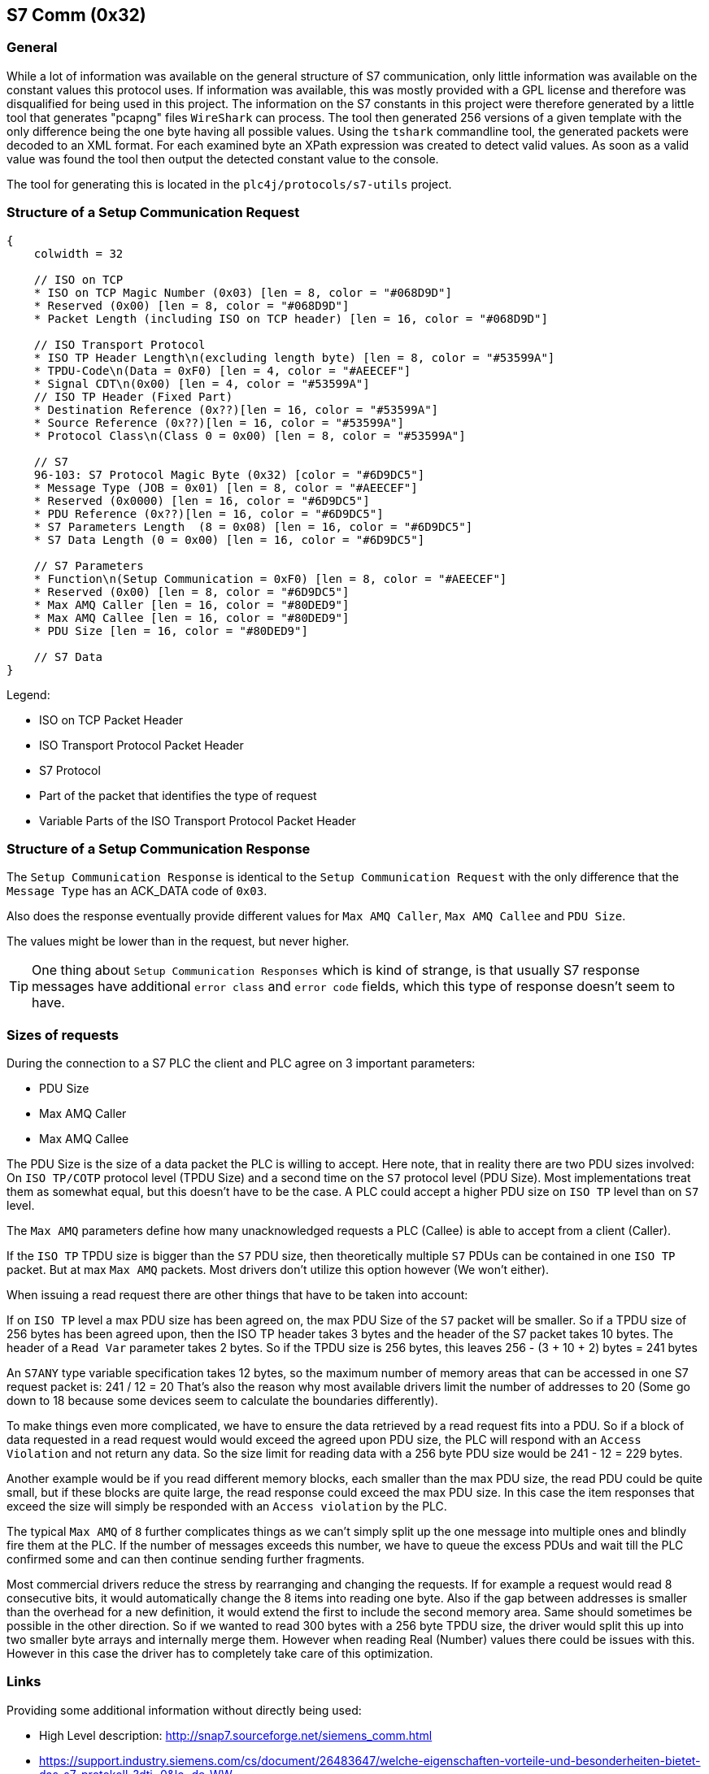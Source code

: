 //
//  Licensed to the Apache Software Foundation (ASF) under one or more
//  contributor license agreements.  See the NOTICE file distributed with
//  this work for additional information regarding copyright ownership.
//  The ASF licenses this file to You under the Apache License, Version 2.0
//  (the "License"); you may not use this file except in compliance with
//  the License.  You may obtain a copy of the License at
//
//      http://www.apache.org/licenses/LICENSE-2.0
//
//  Unless required by applicable law or agreed to in writing, software
//  distributed under the License is distributed on an "AS IS" BASIS,
//  WITHOUT WARRANTIES OR CONDITIONS OF ANY KIND, either express or implied.
//  See the License for the specific language governing permissions and
//  limitations under the License.
//
:imagesdir: ../../img/

== S7 Comm (0x32)

=== General

While a lot of information was available on the general structure of S7 communication, only little information was available on the constant values this protocol uses.
If information was available, this was mostly provided with a GPL license and therefore was disqualified for being used in this project.
The information on the S7 constants in this project were therefore generated by a little tool that generates "pcapng" files `WireShark` can process.
The tool then generated 256 versions of a given template with the only difference being the one byte having all possible values.
Using the `tshark` commandline tool, the generated packets were decoded to an XML format.
For each examined byte an XPath expression was created to detect valid values.
As soon as a valid value was found the tool then output the detected constant value to the console.

The tool for generating this is located in the `plc4j/protocols/s7-utils` project.

=== Structure of a Setup Communication Request

[packetdiag,s7-setup-communication-request,svg]
....
{
    colwidth = 32

    // ISO on TCP
    * ISO on TCP Magic Number (0x03) [len = 8, color = "#068D9D"]
    * Reserved (0x00) [len = 8, color = "#068D9D"]
    * Packet Length (including ISO on TCP header) [len = 16, color = "#068D9D"]

    // ISO Transport Protocol
    * ISO TP Header Length\n(excluding length byte) [len = 8, color = "#53599A"]
    * TPDU-Code\n(Data = 0xF0) [len = 4, color = "#AEECEF"]
    * Signal CDT\n(0x00) [len = 4, color = "#53599A"]
    // ISO TP Header (Fixed Part)
    * Destination Reference (0x??)[len = 16, color = "#53599A"]
    * Source Reference (0x??)[len = 16, color = "#53599A"]
    * Protocol Class\n(Class 0 = 0x00) [len = 8, color = "#53599A"]

    // S7
    96-103: S7 Protocol Magic Byte (0x32) [color = "#6D9DC5"]
    * Message Type (JOB = 0x01) [len = 8, color = "#AEECEF"]
    * Reserved (0x0000) [len = 16, color = "#6D9DC5"]
    * PDU Reference (0x??)[len = 16, color = "#6D9DC5"]
    * S7 Parameters Length  (8 = 0x08) [len = 16, color = "#6D9DC5"]
    * S7 Data Length (0 = 0x00) [len = 16, color = "#6D9DC5"]

    // S7 Parameters
    * Function\n(Setup Communication = 0xF0) [len = 8, color = "#AEECEF"]
    * Reserved (0x00) [len = 8, color = "#6D9DC5"]
    * Max AMQ Caller [len = 16, color = "#80DED9"]
    * Max AMQ Callee [len = 16, color = "#80DED9"]
    * PDU Size [len = 16, color = "#80DED9"]

    // S7 Data
}
....

Legend:

- [protocolIsoOnTcp]#ISO on TCP Packet Header#
- [protocolIsoTP]#ISO Transport Protocol Packet Header#
- [protocolS7]#S7 Protocol#
- [protocolId]#Part of the packet that identifies the type of request#
- [protocolParameter]#Variable Parts of the ISO Transport Protocol Packet Header#

=== Structure of a Setup Communication Response

The `Setup Communication Response` is identical to the `Setup Communication Request` with the only difference that the `Message Type` has an ACK_DATA code of `0x03`.

Also does the response eventually provide different values for `Max AMQ Caller`, `Max AMQ Callee` and `PDU Size`.

The values might be lower than in the request, but never higher.

TIP: One thing about `Setup Communication Responses` which is kind of strange, is that usually S7 response messages have additional `error class` and `error code` fields, which this type of response doesn't seem to have.

=== Sizes of requests

During the connection to a S7 PLC the client and PLC agree on 3 important parameters:

- PDU Size
- Max AMQ Caller
- Max AMQ Callee

The PDU Size is the size of a data packet the PLC is willing to accept.
Here note, that in reality there are two PDU sizes involved: On `ISO TP/COTP` protocol level (TPDU Size) and a second time on the `S7` protocol level (PDU Size).
Most implementations treat them as somewhat equal, but this doesn't have to be the case.
A PLC could accept a higher PDU size on `ISO TP` level than on `S7` level.

The `Max AMQ` parameters define how many unacknowledged requests a PLC (Callee) is able to accept from a client (Caller).

If the `ISO TP` TPDU size is bigger than the `S7` PDU size, then theoretically multiple `S7` PDUs can be contained in one `ISO TP` packet.
But at max `Max AMQ` packets.
Most drivers don't utilize this option however (We won't either).

When issuing a read request there are other things that have to be taken into account:

If on `ISO TP` level a max PDU size has been agreed on, the max PDU Size of the `S7` packet will be smaller.
So if a TPDU size of 256 bytes has been agreed upon, then the ISO TP header takes 3 bytes and the header of the S7 packet takes 10 bytes.
The header of a `Read Var` parameter takes 2 bytes.
So if the TPDU size is 256 bytes, this leaves 256 - (3 + 10 + 2) bytes = 241 bytes

An `S7ANY` type variable specification takes 12 bytes, so the maximum number of memory areas that can be accessed in one S7 request packet is: 241 / 12 = 20
That's also the reason why most available drivers limit the number of addresses to 20 (Some go down to 18 because some devices seem to calculate the boundaries differently).

To make things even more complicated, we have to ensure the data retrieved by a read request fits into a PDU.
So if a block of data requested in a read request would would exceed the agreed upon PDU size, the PLC will respond with an `Access Violation` and not return any data.
So the size limit for reading data with a 256 byte PDU size would be 241 - 12 = 229 bytes.

Another example would be if you read different memory blocks, each smaller than the max PDU size, the read PDU could be quite small, but if these blocks are quite large, the read response could exceed the max PDU size.
In this case the item responses that exceed the size will simply be responded with an `Access violation` by the PLC.

The typical `Max AMQ` of `8` further complicates things as we can't simply split up the one message into multiple ones and blindly fire them at the PLC.
If the number of messages exceeds this number, we have to queue the excess PDUs and wait till the PLC confirmed some and can then continue sending further fragments.

Most commercial drivers reduce the stress by rearranging and changing the requests.
If for example a request would read 8 consecutive bits, it would automatically change the 8 items into reading one byte.
Also if the gap between addresses is smaller than the overhead for a new definition, it would extend the first to include the second memory area.
Same should sometimes be possible in the other direction.
So if we wanted to read 300 bytes with a 256 byte TPDU size, the driver would split this up into two smaller byte arrays and internally merge them. However when reading Real (Number) values there could be issues with this.
However in this case the driver has to completely take care of this optimization.

=== Links

Providing some additional information without directly being used:

- High Level description: http://snap7.sourceforge.net/siemens_comm.html
- https://support.industry.siemens.com/cs/document/26483647/welche-eigenschaften-vorteile-und-besonderheiten-bietet-das-s7-protokoll-?dti=0&lc=de-WW
- Interesting presentation mentioning a new protocol flavor 0x72 instead of the old 0x32: https://www.research.ibm.com/haifa/Workshops/security2014/present/Avishai_Wool_AccurateModelingoftheSiemensS7SCADAProtocol-v5.pdf
- Open Source SCADA System: https://www.eclipse.org/eclipsescada/